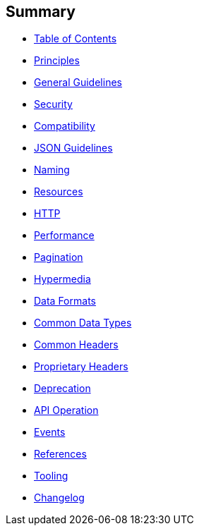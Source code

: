 [[summary]]
Summary
-------

* link:TOC.md[Table of Contents]
* link:design-principles/DesignPrinciples.md[Principles]
* link:general-guidelines/GeneralGuidelines.md[General Guidelines]
* link:security/Security.md[Security]
* link:compatibility/Compatibility.md[Compatibility]
* link:json-guidelines/JsonGuidelines.md[JSON Guidelines]
* link:naming/Naming.md[Naming]
* link:resources/Resources.md[Resources]
* link:http/Http.md[HTTP]
* link:performance/Performance.md[Performance]
* link:pagination/Pagination.md[Pagination]
* link:hyper-media/Hypermedia.md[Hypermedia]
* link:data-formats/DataFormats.md[Data Formats]
* link:common-data-types/CommonDataTypes.md[Common Data Types]
* link:headers/CommonHeaders.md[Common Headers]
* link:headers/ProprietaryHeaders.md[Proprietary Headers]
* link:deprecation/Deprecation.md[Deprecation]
* link:api-operation/ApiOperation.md[API Operation]
* link:events/events.md[Events]
* link:references/References.md[References]
* link:tooling/Tooling.md[Tooling]
* link:changelog/Changelog.md[Changelog]
